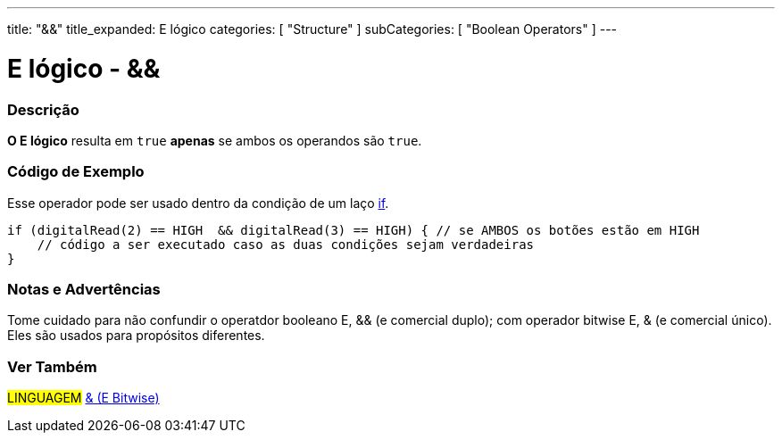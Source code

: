 ---
title: "&&"
title_expanded: E lógico
categories: [ "Structure" ]
subCategories: [ "Boolean Operators" ]
---

= E lógico - &&


// OVERVIEW SECTION STARTS
[#overview]
--

[float]
=== Descrição
*O E lógico* resulta em `true` *apenas* se ambos os operandos são `true`.
[%hardbreaks]

--
// OVERVIEW SECTION ENDS



// HOW TO USE SECTION STARTS
[#howtouse]
--

[float]
=== Código de Exemplo
Esse operador pode ser usado dentro da condição de um laço link:../../control-structure/if[if].

[source,arduino]
----
if (digitalRead(2) == HIGH  && digitalRead(3) == HIGH) { // se AMBOS os botões estão em HIGH
    // código a ser executado caso as duas condições sejam verdadeiras
}
----
[%hardbreaks]

[float]
=== Notas e Advertências
Tome cuidado para não confundir o operatdor booleano E, && (e comercial duplo); com operador bitwise E, & (e comercial único). Eles são usados para propósitos diferentes.

--
// HOW TO USE SECTION ENDS


// SEE ALSO SECTION
[#see_also]
--

[float]
=== Ver Também

[role="language"]
#LINGUAGEM# link:../../bitwise-operators/bitwiseand[& (E Bitwise)] +

--
// SEE ALSO SECTION ENDS
